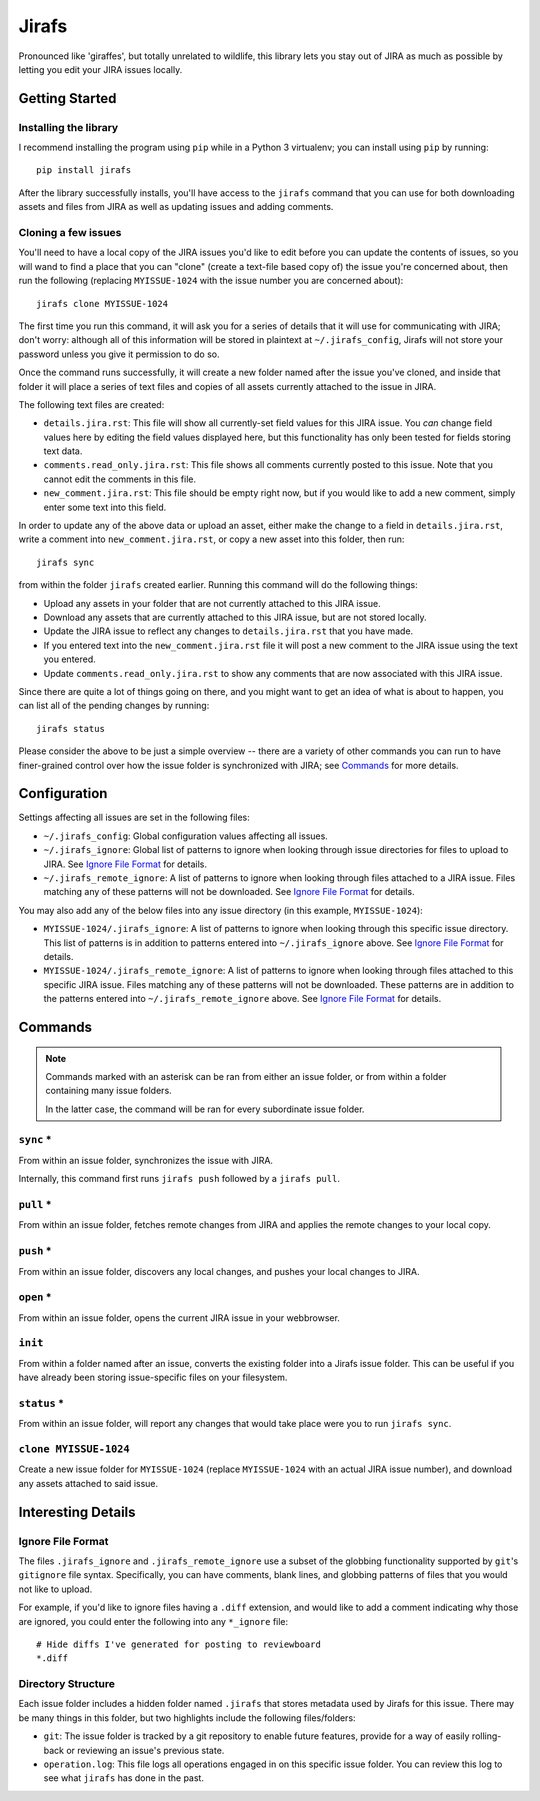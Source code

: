 Jirafs
======

Pronounced like 'giraffes', but totally unrelated to wildlife, this
library lets you stay out of JIRA as much as possible by letting
you edit your JIRA issues locally.


Getting Started
---------------

Installing the library
~~~~~~~~~~~~~~~~~~~~~~

I recommend installing the program using ``pip`` while in a Python 3
virtualenv;  you can install using ``pip`` by running::

    pip install jirafs

After the library successfully installs, you'll have access to the ``jirafs``
command that you can use for both downloading assets and files from JIRA
as well as updating issues and adding comments.

Cloning a few issues
~~~~~~~~~~~~~~~~~~~~

You'll need to have a local copy of the JIRA issues you'd like to edit
before you can update the contents of issues, so you will wand to find
a place that you can "clone" (create a text-file based copy of) the
issue you're concerned about, then run the following (replacing
``MYISSUE-1024`` with the issue number you are concerned about)::

    jirafs clone MYISSUE-1024

The first time you run this command, it will ask you for a series of details
that it will use for communicating with JIRA; don't worry: although all of this
information will be stored in plaintext at ``~/.jirafs_config``, Jirafs will
not store your password unless you give it permission to do so.

Once the command runs successfully, it will create a new folder named after
the issue you've cloned, and inside that folder it will place a series of
text files and copies of all assets currently attached to the issue in JIRA.

The following text files are created:

* ``details.jira.rst``:  This file will show all currently-set field values
  for this JIRA issue.  You *can* change field values here by editing the
  field values displayed here, but this functionality has only been tested
  for fields storing text data.
* ``comments.read_only.jira.rst``: This file shows all comments currently
  posted to this issue.  Note that you cannot edit the comments in this file.
* ``new_comment.jira.rst``: This file should be empty right now, but if you
  would like to add a new comment, simply enter some text into this field.

In order to update any of the above data or upload an asset, either
make the change to a field in ``details.jira.rst``, write a comment into
``new_comment.jira.rst``, or copy a new asset into this folder, then run::

    jirafs sync

from within the folder ``jirafs`` created earlier.  Running this command
will do the following things:

* Upload any assets in your folder that are not currently attached to this
  JIRA issue.
* Download any assets that are currently attached to this JIRA issue, but are
  not stored locally.
* Update the JIRA issue to reflect any changes to ``details.jira.rst`` that
  you have made.
* If you entered text into the ``new_comment.jira.rst`` file it will post
  a new comment to the JIRA issue using the text you entered.
* Update ``comments.read_only.jira.rst`` to show any comments that are now
  associated with this JIRA issue.

Since there are quite a lot of things going on there, and you might want to
get an idea of what is about to happen, you can list all of the pending
changes by running::

    jirafs status

Please consider the above to be just a simple overview -- there are a
variety of other commands you can run to have finer-grained control
over how the issue folder is synchronized with JIRA; see `Commands`_
for more details.


Configuration
-------------

Settings affecting all issues are set in the following files:

* ``~/.jirafs_config``: Global configuration values affecting all issues.
* ``~/.jirafs_ignore``: Global list of patterns to ignore when looking through
  issue directories for files to upload to JIRA.  See `Ignore File Format`_
  for details.
* ``~/.jirafs_remote_ignore``: A list of patterns to ignore when looking
  through files attached to a JIRA issue.  Files matching any of these
  patterns will not be downloaded.  See `Ignore File Format`_ for details.

You may also add any of the below files into any issue directory (in this
example, ``MYISSUE-1024``):

* ``MYISSUE-1024/.jirafs_ignore``: A list of patterns to ignore when looking
  through this specific issue directory.  This list of patterns is in
  addition to patterns entered into ``~/.jirafs_ignore`` above.  See
  `Ignore File Format`_ for details.
* ``MYISSUE-1024/.jirafs_remote_ignore``: A list of patterns to ignore
  when looking through files attached to this specific JIRA issue.  Files
  matching any of these patterns will not be downloaded.  These patterns
  are in addition to the patterns entered into ``~/.jirafs_remote_ignore``
  above.  See `Ignore File Format`_ for details.


Commands
--------

.. note::

   Commands marked with an asterisk can be ran from either an issue
   folder, or from within a folder containing many issue folders.

   In the latter case, the command will be ran for every subordinate
   issue folder.

``sync`` *
~~~~~~~~~~

From within an issue folder, synchronizes the issue with JIRA.

Internally, this command first runs ``jirafs push`` followed by
a ``jirafs pull``.

``pull`` *
~~~~~~~~~~

From within an issue folder, fetches remote changes from JIRA and applies
the remote changes to your local copy.

``push`` *
~~~~~~~~~~

From within an issue folder, discovers any local changes, and pushes your
local changes to JIRA.

``open`` *
~~~~~~~~~~

From within an issue folder, opens the current JIRA issue in your
webbrowser.

``init``
~~~~~~~~

From within a folder named after an issue, converts the existing
folder into a Jirafs issue folder.  This can be useful if you have
already been storing issue-specific files on your filesystem.

``status`` *
~~~~~~~~~~~~

From within an issue folder, will report any changes that would take place
were you to run ``jirafs sync``.

``clone MYISSUE-1024``
~~~~~~~~~~~~~~~~~~~~

Create a new issue folder for ``MYISSUE-1024`` (replace ``MYISSUE-1024`` with
an actual JIRA issue number), and download any assets attached to said issue.


Interesting Details
-------------------

Ignore File Format
~~~~~~~~~~~~~~~~~~

The files ``.jirafs_ignore`` and ``.jirafs_remote_ignore`` use a subset
of the globbing functionality supported by ``git``'s ``gitignore`` file
syntax.  Specifically, you can have comments, blank lines, and 
globbing patterns of files that you would not like to upload.

For example, if you'd like to ignore files having a ``.diff`` extension,
and would like to add a comment indicating why those are ignored, you
could enter the following into any ``*_ignore`` file::

    # Hide diffs I've generated for posting to reviewboard
    *.diff

Directory Structure
~~~~~~~~~~~~~~~~~~~

Each issue folder includes a hidden folder named ``.jirafs`` that
stores metadata used by Jirafs for this issue.  There may be
many things in this folder, but two highlights include the following
files/folders:

* ``git``: The issue folder is tracked by a git repository to enable
  future features, provide for a way of easily rolling-back or reviewing
  an issue's previous state.
* ``operation.log``: This file logs all operations engaged in on this
  specific issue folder.  You can review this log to see what ``jirafs``
  has done in the past.

